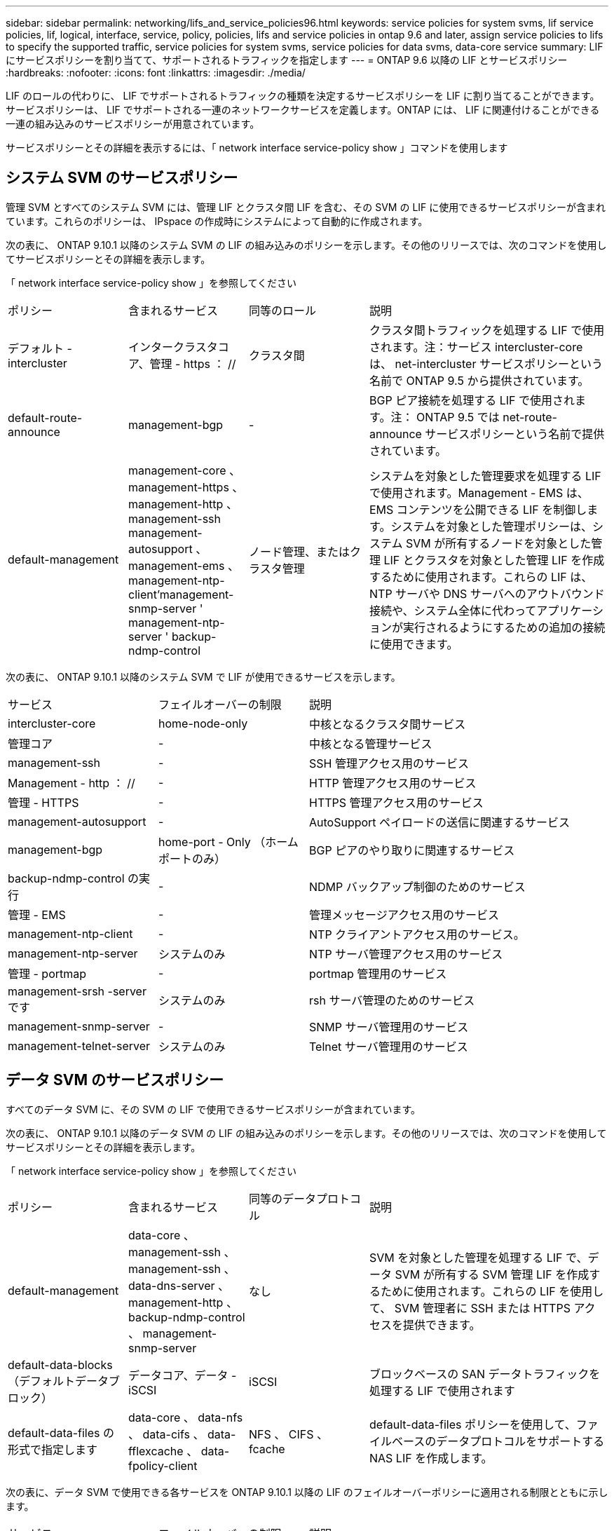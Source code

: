 ---
sidebar: sidebar 
permalink: networking/lifs_and_service_policies96.html 
keywords: service policies for system svms, lif service policies, lif, logical, interface, service, policy, policies, lifs and service policies in ontap 9.6 and later, assign service policies to lifs to specify the supported traffic, service policies for system svms, service policies for data svms, data-core service 
summary: LIF にサービスポリシーを割り当てて、サポートされるトラフィックを指定します 
---
= ONTAP 9.6 以降の LIF とサービスポリシー
:hardbreaks:
:nofooter: 
:icons: font
:linkattrs: 
:imagesdir: ./media/


[role="lead"]
LIF のロールの代わりに、 LIF でサポートされるトラフィックの種類を決定するサービスポリシーを LIF に割り当てることができます。サービスポリシーは、 LIF でサポートされる一連のネットワークサービスを定義します。ONTAP には、 LIF に関連付けることができる一連の組み込みのサービスポリシーが用意されています。

サービスポリシーとその詳細を表示するには、「 network interface service-policy show 」コマンドを使用します



== システム SVM のサービスポリシー

管理 SVM とすべてのシステム SVM には、管理 LIF とクラスタ間 LIF を含む、その SVM の LIF に使用できるサービスポリシーが含まれています。これらのポリシーは、 IPspace の作成時にシステムによって自動的に作成されます。

次の表に、 ONTAP 9.10.1 以降のシステム SVM の LIF の組み込みのポリシーを示します。その他のリリースでは、次のコマンドを使用してサービスポリシーとその詳細を表示します。

「 network interface service-policy show 」を参照してください

[cols="20,20,20,40"]
|===


| ポリシー | 含まれるサービス | 同等のロール | 説明 


 a| 
デフォルト - intercluster
 a| 
インタークラスタコア、管理 - https ： //
 a| 
クラスタ間
 a| 
クラスタ間トラフィックを処理する LIF で使用されます。注：サービス intercluster-core は、 net-intercluster サービスポリシーという名前で ONTAP 9.5 から提供されています。



 a| 
default-route-announce
 a| 
management-bgp
 a| 
-
 a| 
BGP ピア接続を処理する LIF で使用されます。注： ONTAP 9.5 では net-route-announce サービスポリシーという名前で提供されています。



 a| 
default-management
 a| 
management-core 、 management-https 、 management-http 、 management-ssh management-autosupport 、 management-ems 、 management-ntp-client'management-snmp-server ' management-ntp-server ' backup-ndmp-control
 a| 
ノード管理、またはクラスタ管理
 a| 
システムを対象とした管理要求を処理する LIF で使用されます。Management - EMS は、 EMS コンテンツを公開できる LIF を制御します。システムを対象とした管理ポリシーは、システム SVM が所有するノードを対象とした管理 LIF とクラスタを対象とした管理 LIF を作成するために使用されます。これらの LIF は、 NTP サーバや DNS サーバへのアウトバウンド接続や、システム全体に代わってアプリケーションが実行されるようにするための追加の接続に使用できます。

|===
次の表に、 ONTAP 9.10.1 以降のシステム SVM で LIF が使用できるサービスを示します。

[cols="25,25,50"]
|===


| サービス | フェイルオーバーの制限 | 説明 


 a| 
intercluster-core
 a| 
home-node-only
 a| 
中核となるクラスタ間サービス



 a| 
管理コア
 a| 
-
 a| 
中核となる管理サービス



 a| 
management-ssh
 a| 
-
 a| 
SSH 管理アクセス用のサービス



 a| 
Management - http ： //
 a| 
-
 a| 
HTTP 管理アクセス用のサービス



 a| 
管理 - HTTPS
 a| 
-
 a| 
HTTPS 管理アクセス用のサービス



 a| 
management-autosupport
 a| 
-
 a| 
AutoSupport ペイロードの送信に関連するサービス



 a| 
management-bgp
 a| 
home-port - Only （ホームポートのみ）
 a| 
BGP ピアのやり取りに関連するサービス



 a| 
backup-ndmp-control の実行
 a| 
-
 a| 
NDMP バックアップ制御のためのサービス



 a| 
管理 - EMS
 a| 
-
 a| 
管理メッセージアクセス用のサービス



 a| 
management-ntp-client
 a| 
-
 a| 
NTP クライアントアクセス用のサービス。



 a| 
management-ntp-server
 a| 
システムのみ
 a| 
NTP サーバ管理アクセス用のサービス



 a| 
管理 - portmap
 a| 
-
 a| 
portmap 管理用のサービス



 a| 
management-srsh -server です
 a| 
システムのみ
 a| 
rsh サーバ管理のためのサービス



 a| 
management-snmp-server
 a| 
-
 a| 
SNMP サーバ管理用のサービス



 a| 
management-telnet-server
 a| 
システムのみ
 a| 
Telnet サーバ管理用のサービス

|===


== データ SVM のサービスポリシー

すべてのデータ SVM に、その SVM の LIF で使用できるサービスポリシーが含まれています。

次の表に、 ONTAP 9.10.1 以降のデータ SVM の LIF の組み込みのポリシーを示します。その他のリリースでは、次のコマンドを使用してサービスポリシーとその詳細を表示します。

「 network interface service-policy show 」を参照してください

[cols="20,20,20,40"]
|===


| ポリシー | 含まれるサービス | 同等のデータプロトコル | 説明 


 a| 
default-management
 a| 
data-core 、 management-ssh 、 management-ssh 、 data-dns-server 、 management-http 、 backup-ndmp-control 、 management-snmp-server
 a| 
なし
 a| 
SVM を対象とした管理を処理する LIF で、データ SVM が所有する SVM 管理 LIF を作成するために使用されます。これらの LIF を使用して、 SVM 管理者に SSH または HTTPS アクセスを提供できます。



 a| 
default-data-blocks （デフォルトデータブロック）
 a| 
データコア、データ - iSCSI
 a| 
iSCSI
 a| 
ブロックベースの SAN データトラフィックを処理する LIF で使用されます



 a| 
default-data-files の形式で指定します
 a| 
data-core 、 data-nfs 、 data-cifs 、 data-fflexcache 、 data-fpolicy-client
 a| 
NFS 、 CIFS 、 fcache
 a| 
default-data-files ポリシーを使用して、ファイルベースのデータプロトコルをサポートする NAS LIF を作成します。

|===
次の表に、データ SVM で使用できる各サービスを ONTAP 9.10.1 以降の LIF のフェイルオーバーポリシーに適用される制限とともに示します。

[cols="25,25,50"]
|===


| サービス | フェイルオーバーの制限 | 説明 


 a| 
management-ssh
 a| 
-
 a| 
SSH 管理アクセス用のサービス



 a| 
Management - http ： //
 a| 
-
 a| 
HTTP 管理アクセス用のサービス



 a| 
管理 - HTTPS
 a| 
-
 a| 
HTTPS 管理アクセス用のサービス



 a| 
管理 - portmap
 a| 
-
 a| 
portmap 管理アクセス用のサービス



 a| 
management-snmp-server
 a| 
-
 a| 
SNMP サーバ管理アクセス用のサービス



 a| 
データコア
 a| 
-
 a| 
コアデータサービス



 a| 
データ NFS
 a| 
-
 a| 
NFS データサービス



 a| 
データ - CIFS
 a| 
-
 a| 
CIFS データサービス



 a| 
データ FlexCache
 a| 
-
 a| 
FlexCache データサービス



 a| 
データ - iSCSI
 a| 
home-port - Only （ホームポートのみ）
 a| 
iSCSI データサービス



 a| 
backup-ndmp-control の実行
 a| 
-
 a| 
Backup NDMP はデータサービスを制御します



 a| 
data-dns-server
 a| 
-
 a| 
DNS サーバデータサービス



 a| 
data-fpolicy-client
 a| 
-
 a| 
ファイルスクリーニングポリシーデータサービス



 a| 
data-nvme-tcp を選択します
 a| 
home-port - Only （ホームポートのみ）
 a| 
NVMe TCP データサービス



 a| 
data-s3-server のように指定します
 a| 
-
 a| 
Simple Storage Service （ S3 ）サーバデータサービス

|===
データ SVM の LIF に対するサービスポリシーの割り当てについて、次の点に注意してください。

* データサービスのリストを指定してデータ SVM を作成した場合、その SVM には、指定したサービスを使用して組み込みの「 default-data-files 」サービスポリシーと「 default-data-blocks 」サービスポリシーが作成されます。
* データサービスのリストを指定せずにデータ SVM を作成した場合、その SVM にはデフォルトのデータサービスのリストを使用して組み込みの「 default-data-files 」サービスポリシーと「 default-data-blocks 」サービスポリシーが作成されます。
+
デフォルトのデータサービスのリストには、 iSCSI 、 NFS 、 SMB 、 FlexCache の各サービスが含まれます。

* データプロトコルのリストを指定して LIF を作成した場合、指定したデータプロトコルと同等のサービスポリシーが LIF に割り当てられます。
+
同等のサービスポリシーが存在しない場合は、カスタムサービスポリシーが作成されます。

* サービスポリシーやデータプロトコルのリストを指定せずに LIF を作成した場合、デフォルトで default-data-files サービスポリシーが LIF に割り当てられます。




== データコアサービス

コアサービスでは、データロールが割り当てられた LIF を使用していたコンポーネントを、 LIF のロールではなくサービスポリシーを使用して LIF を管理するようにアップグレードされたクラスタで想定どおりに機能させることができます（ ONTAP 9.6 では廃止）。

コアをサービスとして指定してもファイアウォール内のポートは開かれませんが、データ SVM のサービスポリシーにはこのサービスを含める必要があります。たとえば、 default-data-files サービスポリシーには、デフォルトで次のサービスが含まれています。

* データコア
* データ NFS
* データ - CIFS
* データ FlexCache


LIF を使用するすべてのアプリケーションが想定どおりに機能するように、コアサービスをポリシーに含めます。ただし、必要に応じて、他の 3 つのサービスは削除できます。



== クライアント側の LIF サービス

ONTAP 9.10.1 以降の ONTAP は、複数のアプリケーションにクライアント側の LIF サービスを提供します。これらのサービスは、各アプリケーションの代わりにアウトバウンド接続に使用する LIF を制御します。

管理者は、次の新しいサービスを使用して、特定のアプリケーションのソースアドレスとして使用する LIF を制御できます。

[cols="25,25,50"]
|===


| サービス | SVM の制限事項 | 説明 


 a| 
management-ntp-client
 a| 
システムのみ
 a| 
ONTAP 9.10.1 以降の ONTAP は、外部 NTP サーバへのアウトバウンド接続に NTP クライアントサービスを提供します。



 a| 
data-fpolicy-client
 a| 
データのみ
 a| 
ONTAP 9.8 以降では、 ONTAP はアウトバウンド FPolicy 接続のクライアントサービスを提供します。

|===
新しいサービスはそれぞれ一部の組み込みのサービスポリシーに自動的に含まれますが、管理者はそれらのサービスを組み込みのポリシーから削除するか、カスタムポリシーに追加して、各アプリケーションの代わりにアウトバウンド接続に使用する LIF を制御できます。
